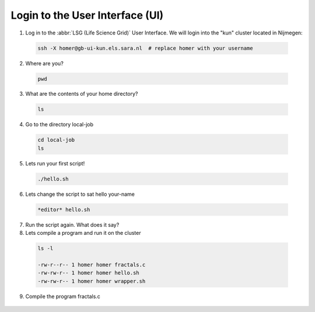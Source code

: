 
.. _login:

*****************
Login to the User Interface (UI)
*****************
1. Log in to the :abbr:`LSG (Life Science Grid)` User Interface. We will login into the "kun" cluster located in Nijmegen:

  .. code-block:: console

     ssh -X homer@gb-ui-kun.els.sara.nl  # replace homer with your username 

2. Where are you? 

 .. code-block:: console

     pwd 
     
3. What are the contents of your home directory?
 .. code-block:: console

     ls
     
4. Go to the directory local-job
 .. code-block:: console

     cd local-job
     ls
     
5. Lets run your first script!
 .. code-block:: console

     ./hello.sh
     
6. Lets change the script to sat hello your-name
 .. code-block:: console

     *editor* hello.sh 

7. Run the script again. What does it say?

8. Lets compile a program and run it on the cluster
 .. code-block:: console
 
   ls -l

   -rw-r--r-- 1 homer homer fractals.c
   -rw-rw-r-- 1 homer homer hello.sh
   -rw-rw-r-- 1 homer homer wrapper.sh
   
   
9. Compile the program fractals.c
  .. code-block:: console
    cc fractals.c -o fractals -lm


